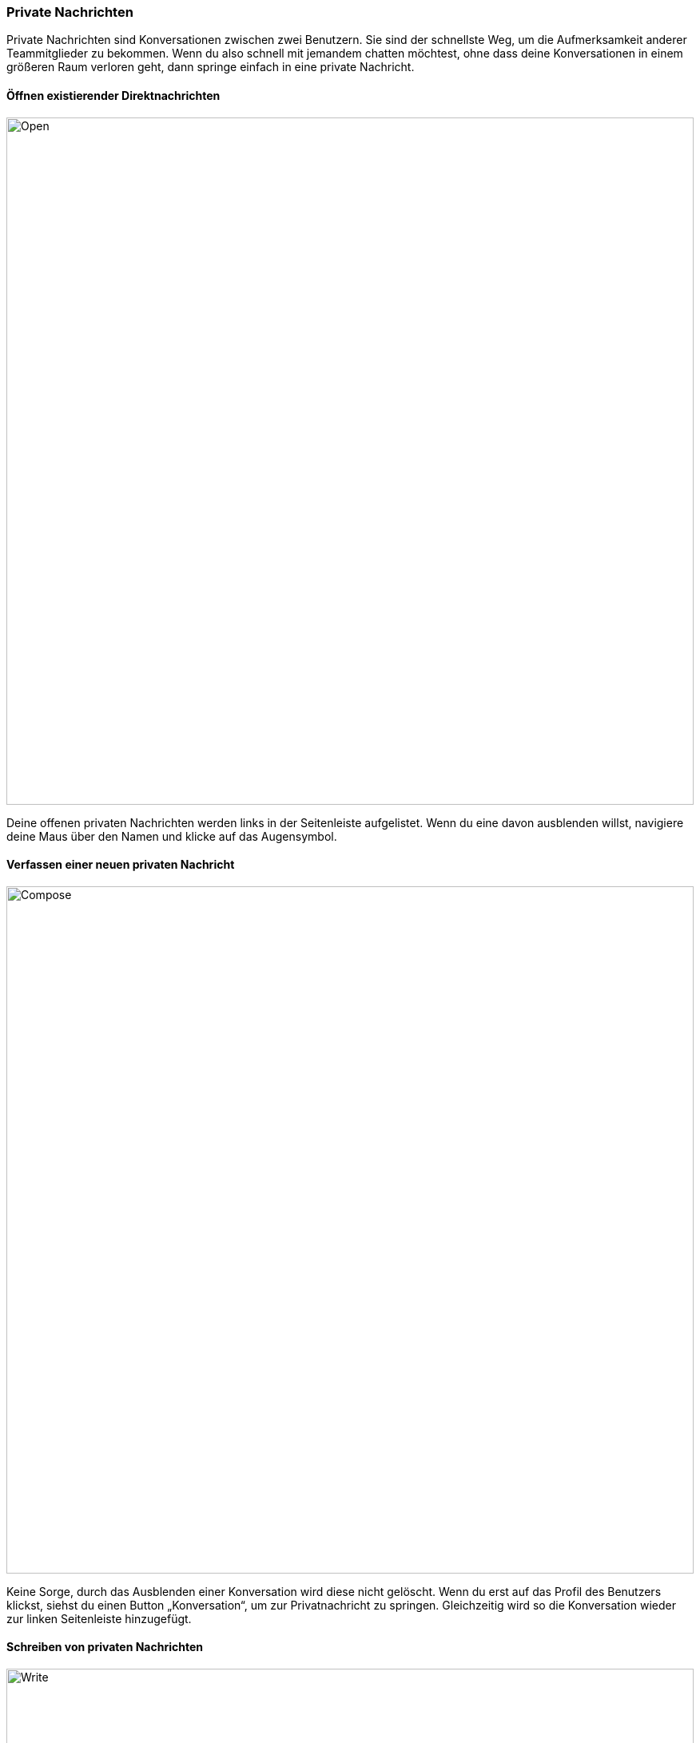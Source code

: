 === Private Nachrichten

Private Nachrichten sind Konversationen zwischen zwei Benutzern. Sie
sind der schnellste Weg, um die Aufmerksamkeit anderer Teammitglieder zu
bekommen. Wenn du also schnell mit jemandem chatten möchtest, ohne dass
deine Konversationen in einem größeren Raum verloren geht, dann springe
einfach in eine private Nachricht.


==== Öffnen existierender Direktnachrichten
====
image::64964833.png[Open,860,role="text-center"]
====

Deine offenen privaten Nachrichten werden links in der Seitenleiste
aufgelistet. Wenn du eine davon ausblenden willst, navigiere deine Maus
über den Namen und klicke auf das Augensymbol.


==== Verfassen einer neuen privaten Nachricht
====
image::64964834.png[Compose,860,role="text-center"]
====

Keine Sorge, durch das Ausblenden einer Konversation wird diese nicht
gelöscht. Wenn du erst auf das Profil des Benutzers klickst, siehst du
einen Button „Konversation“, um zur Privatnachricht zu springen.
Gleichzeitig wird so die Konversation wieder zur linken Seitenleiste
hinzugefügt.


==== Schreiben von privaten Nachrichten
====
image::64964832.png[Write,860,role="text-center"]
====

Bist du erst einmal in einer Konversation einer Privatnachricht, wirst
du feststellen, dass das Interface genauso aussieht wie an anderen
Stellen in der Anwendung. Du kannst zum Schreiben einer Nachricht das
Textfeld am unteren Rand des Fensters benutzen.

